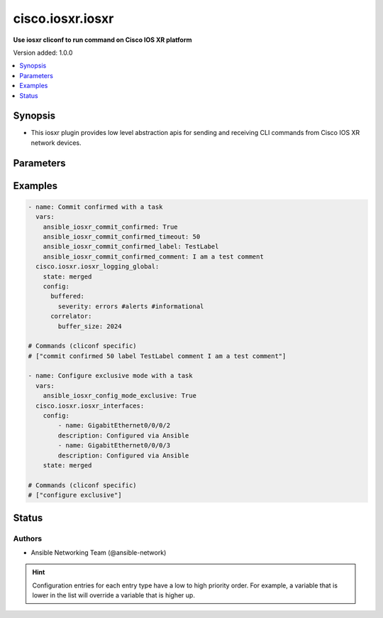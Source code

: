 .. _cisco.iosxr.iosxr_cliconf:


*****************
cisco.iosxr.iosxr
*****************

**Use iosxr cliconf to run command on Cisco IOS XR platform**


Version added: 1.0.0

.. contents::
   :local:
   :depth: 1


Synopsis
--------
- This iosxr plugin provides low level abstraction apis for sending and receiving CLI commands from Cisco IOS XR network devices.




Parameters
----------

.. raw:: html

    <table  border=0 cellpadding=0 class="documentation-table">
        <tr>
            <th colspan="1">Parameter</th>
            <th>Choices/<font color="blue">Defaults</font></th>
                <th>Configuration</th>
            <th width="100%">Comments</th>
        </tr>
            <tr>
                <td colspan="1">
                    <div class="ansibleOptionAnchor" id="parameter-"></div>
                    <b>commit_confirmed</b>
                    <a class="ansibleOptionLink" href="#parameter-" title="Permalink to this option"></a>
                    <div style="font-size: small">
                        <span style="color: purple">boolean</span>
                    </div>
                </td>
                <td>
                        <b>Default:</b><br/><div style="color: blue">"no"</div>
                </td>
                    <td>
                                <div>env:ANSIBLE_IOSXR_COMMIT_CONFIRMED</div>
                                <div>var: ansible_iosxr_commit_confirmed</div>
                    </td>
                <td>
                        <div>enable or disable commit confirmed mode</div>
                </td>
            </tr>
            <tr>
                <td colspan="1">
                    <div class="ansibleOptionAnchor" id="parameter-"></div>
                    <b>commit_confirmed_comment</b>
                    <a class="ansibleOptionLink" href="#parameter-" title="Permalink to this option"></a>
                    <div style="font-size: small">
                        <span style="color: purple">string</span>
                    </div>
                </td>
                <td>
                </td>
                    <td>
                                <div>env:ANSIBLE_IOSXR_COMMIT_CONFIRMED_COMMENT</div>
                                <div>var: ansible_iosxr_commit_confirmed_comment</div>
                    </td>
                <td>
                        <div>Adds comment to commit confirmed..</div>
                </td>
            </tr>
            <tr>
                <td colspan="1">
                    <div class="ansibleOptionAnchor" id="parameter-"></div>
                    <b>commit_confirmed_label</b>
                    <a class="ansibleOptionLink" href="#parameter-" title="Permalink to this option"></a>
                    <div style="font-size: small">
                        <span style="color: purple">string</span>
                    </div>
                </td>
                <td>
                </td>
                    <td>
                                <div>env:ANSIBLE_IOSXR_COMMIT_CONFIRMED_LABEL</div>
                                <div>var: ansible_iosxr_commit_confirmed_label</div>
                    </td>
                <td>
                        <div>Adds label to commit confirmed.</div>
                </td>
            </tr>
            <tr>
                <td colspan="1">
                    <div class="ansibleOptionAnchor" id="parameter-"></div>
                    <b>commit_confirmed_timeout</b>
                    <a class="ansibleOptionLink" href="#parameter-" title="Permalink to this option"></a>
                    <div style="font-size: small">
                        <span style="color: purple">integer</span>
                    </div>
                </td>
                <td>
                </td>
                    <td>
                                <div>env:ANSIBLE_IOSXR_COMMIT_CONFIRMED_TIMEOUT</div>
                                <div>var: ansible_iosxr_commit_confirmed_timeout</div>
                    </td>
                <td>
                        <div>Commits the configuration on a trial basis for the time specified in seconds or minutes.</div>
                </td>
            </tr>
            <tr>
                <td colspan="1">
                    <div class="ansibleOptionAnchor" id="parameter-"></div>
                    <b>config_commands</b>
                    <a class="ansibleOptionLink" href="#parameter-" title="Permalink to this option"></a>
                    <div style="font-size: small">
                        <span style="color: purple">list</span>
                         / <span style="color: purple">elements=string</span>
                    </div>
                    <div style="font-style: italic; font-size: small; color: darkgreen">added in 2.0.0</div>
                </td>
                <td>
                        <b>Default:</b><br/><div style="color: blue">[]</div>
                </td>
                    <td>
                                <div>var: ansible_iosxr_config_commands</div>
                    </td>
                <td>
                        <div>Specifies a list of commands that can make configuration changes to the target device.</div>
                        <div>When `ansible_network_single_user_mode` is enabled, if a command sent to the device is present in this list, the existing cache is invalidated.</div>
                </td>
            </tr>
            <tr>
                <td colspan="1">
                    <div class="ansibleOptionAnchor" id="parameter-"></div>
                    <b>config_mode_exclusive</b>
                    <a class="ansibleOptionLink" href="#parameter-" title="Permalink to this option"></a>
                    <div style="font-size: small">
                        <span style="color: purple">boolean</span>
                    </div>
                </td>
                <td>
                        <b>Default:</b><br/><div style="color: blue">"no"</div>
                </td>
                    <td>
                                <div>env:ANSIBLE_IOSXR_CONFIG_MODE_EXCLUSIVE</div>
                                <div>var: ansible_iosxr_config_mode_exclusive</div>
                    </td>
                <td>
                        <div>enable or disable config mode exclusive</div>
                </td>
            </tr>
    </table>
    <br/>




Examples
--------

.. code-block:: yaml

    - name: Commit confirmed with a task
      vars:
        ansible_iosxr_commit_confirmed: True
        ansible_iosxr_commit_confirmed_timeout: 50
        ansible_iosxr_commit_confirmed_label: TestLabel
        ansible_iosxr_commit_confirmed_comment: I am a test comment
      cisco.iosxr.iosxr_logging_global:
        state: merged
        config:
          buffered:
            severity: errors #alerts #informational
          correlator:
            buffer_size: 2024

    # Commands (cliconf specific)
    # ["commit confirmed 50 label TestLabel comment I am a test comment"]

    - name: Configure exclusive mode with a task
      vars:
        ansible_iosxr_config_mode_exclusive: True
      cisco.iosxr.iosxr_interfaces:
        config:
            - name: GigabitEthernet0/0/0/2
            description: Configured via Ansible
            - name: GigabitEthernet0/0/0/3
            description: Configured via Ansible
        state: merged

    # Commands (cliconf specific)
    # ["configure exclusive"]




Status
------


Authors
~~~~~~~

- Ansible Networking Team (@ansible-network)


.. hint::
    Configuration entries for each entry type have a low to high priority order. For example, a variable that is lower in the list will override a variable that is higher up.
